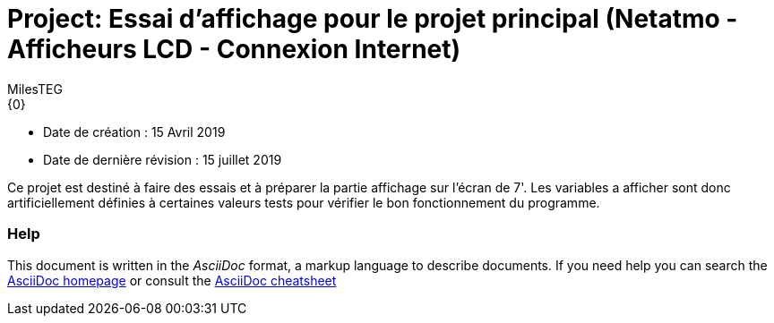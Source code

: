 :Author: MilesTEG
:Email: {0}
:Date: 15/07/2019
:Revision: 1.0
:License: GNU Affero General Public License v3.0

= Project: Essai d'affichage pour le projet principal (Netatmo - Afficheurs LCD - Connexion Internet)

- Date de création : 15 Avril 2019
- Date de dernière révision : 15 juillet 2019

Ce projet est destiné à faire des essais et à préparer la partie affichage sur l'écran de 7'.
Les variables a afficher sont donc artificiellement définies à certaines valeurs tests pour vérifier le bon fonctionnement du programme.




=== Help
This document is written in the _AsciiDoc_ format, a markup language to describe documents.
If you need help you can search the http://www.methods.co.nz/asciidoc[AsciiDoc homepage]
or consult the http://powerman.name/doc/asciidoc[AsciiDoc cheatsheet]
